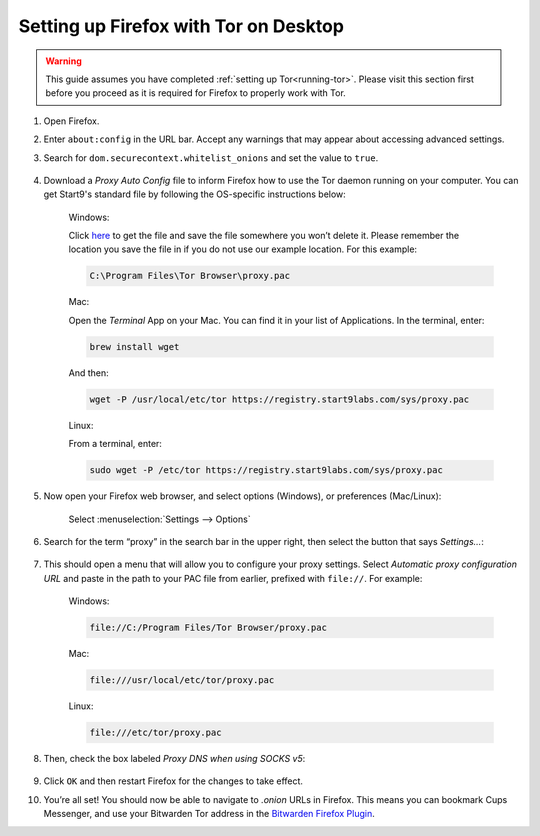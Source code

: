.. _firefox-tor-desktop:

**************************************
Setting up Firefox with Tor on Desktop
**************************************

.. warning::
  This guide assumes you have completed :ref:`setting up Tor<running-tor>`. Please visit this section first before you proceed as it is required for Firefox to properly work with Tor.

1. Open Firefox.

2. Enter ``about:config`` in the URL bar. Accept any warnings that may appear about accessing advanced settings.

3. Search for ``dom.securecontext.whitelist_onions`` and set the value to ``true``.

   .. figure:: /_static/images/tor/firefox_whitelist.png
    :width: 80%
    :alt: Firefox whitelist onions screenshot

4. Download a `Proxy Auto Config` file to inform Firefox how to use the Tor daemon running on your computer. You can get Start9's standard file by following the OS-specific instructions below:

    Windows:

    Click `here <https://registry.start9labs.com/sys/proxy.pac>`_ to get the file and save the file somewhere you won’t delete it.  Please remember the location you save the file in if you do not use our example location.  For this example:

    .. code-block::

      C:\Program Files\Tor Browser\proxy.pac

    Mac:

    Open the `Terminal` App on your Mac. You can find it in your list of Applications.  In the terminal, enter:

    .. code-block::

      brew install wget

    And then:

    .. code-block::

      wget -P /usr/local/etc/tor https://registry.start9labs.com/sys/proxy.pac

    Linux:

    From a terminal, enter:

    .. code-block::

      sudo wget -P /etc/tor https://registry.start9labs.com/sys/proxy.pac


5. Now open your Firefox web browser, and select options (Windows), or preferences (Mac/Linux):

   .. figure:: /_static/images/tor/firefox_options_windows.png
    :width: 80%
    :alt: Firefox options screenshot

    Select :menuselection:`Settings --> Options`


6. Search for the term “proxy” in the search bar in the upper right, then select the button that says `Settings…`:

   .. figure:: /_static/images/tor/firefox_search.png
    :width: 80%
    :alt: Firefox search screenshot

7. This should open a menu that will allow you to configure your proxy settings. Select `Automatic proxy configuration URL` and paste in the path to your PAC file from earlier, prefixed with ``file://``. For example:

    Windows:

    .. code-block::

      file://C:/Program Files/Tor Browser/proxy.pac

    Mac:

    .. code-block::

      file:///usr/local/etc/tor/proxy.pac

    Linux:

    .. code-block::

      file:///etc/tor/proxy.pac

8. Then, check the box labeled `Proxy DNS when using SOCKS v5`:

   .. figure:: /_static/images/tor/firefox_proxy.png
    :width: 80%
    :alt: Firefox proxy settings screenshot

9. Click ``OK`` and then restart Firefox for the changes to take effect.

10. You’re all set! You should now be able to navigate to `.onion` URLs in Firefox. This means you can bookmark Cups Messenger, and use your Bitwarden Tor address in the `Bitwarden Firefox Plugin <https://addons.mozilla.org/en-US/firefox/addon/bitwarden-password-manager/>`_.
